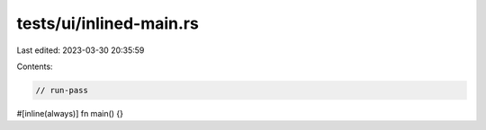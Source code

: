 tests/ui/inlined-main.rs
========================

Last edited: 2023-03-30 20:35:59

Contents:

.. code-block:: rs

    // run-pass

#[inline(always)]
fn main() {}


